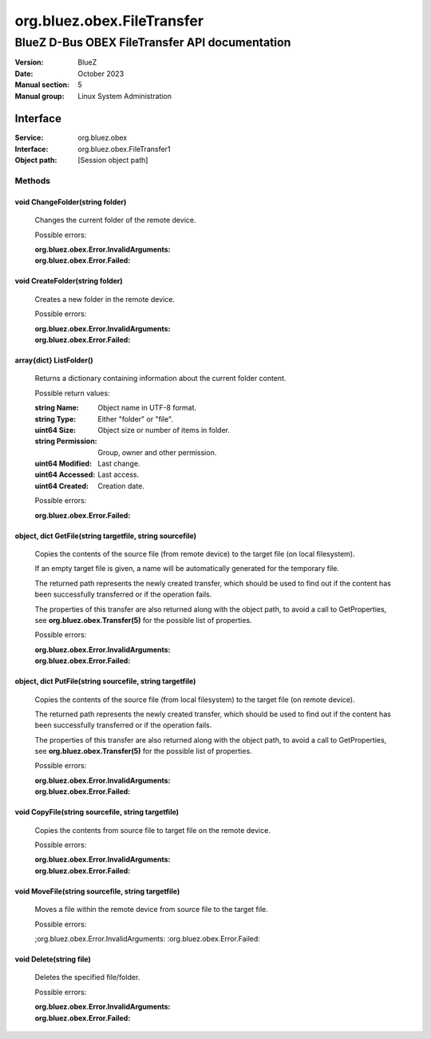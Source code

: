 ===========================
org.bluez.obex.FileTransfer
===========================

-----------------------------------------------
BlueZ D-Bus OBEX FileTransfer API documentation
-----------------------------------------------

:Version: BlueZ
:Date: October 2023
:Manual section: 5
:Manual group: Linux System Administration

Interface
=========

:Service:	org.bluez.obex
:Interface:	org.bluez.obex.FileTransfer1
:Object path:	[Session object path]

Methods
-------

void ChangeFolder(string folder)
````````````````````````````````

	Changes the current folder of the remote device.

	Possible errors:

	:org.bluez.obex.Error.InvalidArguments:
	:org.bluez.obex.Error.Failed:

void CreateFolder(string folder)
````````````````````````````````

	Creates a new folder in the remote device.

	Possible errors:

	:org.bluez.obex.Error.InvalidArguments:
	:org.bluez.obex.Error.Failed:

array{dict} ListFolder()
````````````````````````

	Returns a dictionary containing information about the current folder
	content.

	Possible return values:

	:string Name:

		Object name in UTF-8 format.

	:string Type:

		Either "folder" or "file".

	:uint64 Size:

		Object size or number of items in folder.

	:string Permission:

		Group, owner and other permission.

	:uint64 Modified:

		Last change.

	:uint64 Accessed:

		Last access.

	:uint64 Created:

		Creation date.

	Possible errors:

	:org.bluez.obex.Error.Failed:

object, dict GetFile(string targetfile, string sourcefile)
``````````````````````````````````````````````````````````

	Copies the contents of the source file (from remote device) to the
	target file (on local filesystem).

	If an empty target file is given, a name will be automatically generated
	for the temporary file.

	The returned path represents the newly created transfer, which should be
	used to find out if the content has been successfully transferred or
	if the operation fails.

	The properties of this transfer are also returned along with the object
	path, to avoid a call to GetProperties, see
	**org.bluez.obex.Transfer(5)** for the possible list of properties.

	Possible errors:

	:org.bluez.obex.Error.InvalidArguments:
	:org.bluez.obex.Error.Failed:

object, dict PutFile(string sourcefile, string targetfile)
``````````````````````````````````````````````````````````

	Copies the contents of the source file (from local filesystem) to the
	target file (on remote device).

	The returned path represents the newly created transfer, which should be
	used to find out if the content has been successfully transferred or if
	the operation fails.

	The properties of this transfer are also returned along with the object
	path, to avoid a call to GetProperties, see
	**org.bluez.obex.Transfer(5)** for the possible list of properties.

	Possible errors:

	:org.bluez.obex.Error.InvalidArguments:
	:org.bluez.obex.Error.Failed:

void CopyFile(string sourcefile, string targetfile)
```````````````````````````````````````````````````

	Copies the contents from source file to target file on the remote
	device.

	Possible errors:

	:org.bluez.obex.Error.InvalidArguments:
	:org.bluez.obex.Error.Failed:

void MoveFile(string sourcefile, string targetfile)
```````````````````````````````````````````````````

	Moves a file within the remote device from source file to the target
	file.

	Possible errors:

	;org.bluez.obex.Error.InvalidArguments:
	:org.bluez.obex.Error.Failed:

void Delete(string file)
````````````````````````

	Deletes the specified file/folder.

	Possible errors:

	:org.bluez.obex.Error.InvalidArguments:
	:org.bluez.obex.Error.Failed:

